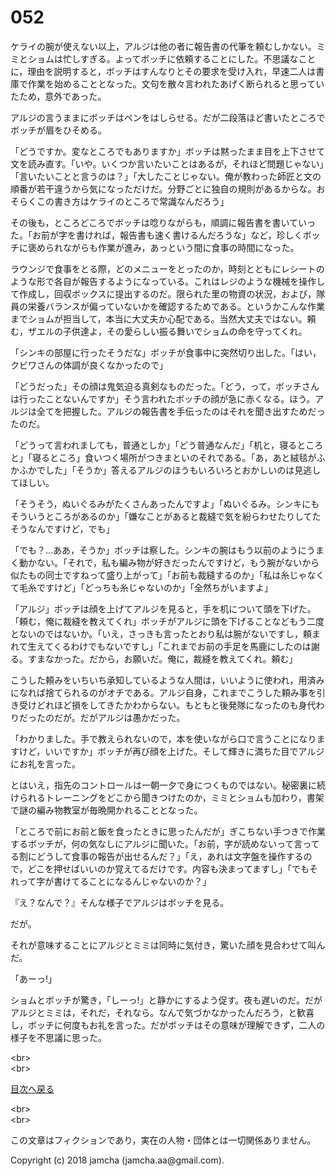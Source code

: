 #+OPTIONS: toc:nil
#+OPTIONS: \n:t

* 052

  ケライの腕が使えない以上，アルジは他の者に報告書の代筆を頼むしかない。ミミとショムは忙しすぎる。よってボッチに依頼することにした。不思議なことに，理由を説明すると，ボッチはすんなりとその要求を受け入れ，早速二人は書庫で作業を始めることとなった。文句を散々言われたあげく断られると思っていたため，意外であった。

  アルジの言うままにボッチはペンをはしらせる。だが二段落ほど書いたところでボッチが眉をひそめる。

  「どうですか。変なところでもありますか」ボッチは黙ったまま目を上下させて文を読み直す。「いや。いくつか言いたいことはあるが，それほど問題じゃない」「言いたいことと言うのは？」「大したことじゃない。俺が教わった師匠と文の順番が若干違うから気になっただけだ。分野ごとに独自の規則があるからな。おそらくこの書き方はケライのところで常識なんだろう」

  その後も，ところどころでボッチは唸りながらも，順調に報告書を書いていった。「お前が字を書ければ，報告書も速く書けるんだろうな」など，珍しくボッチに褒められながらも作業が進み，あっという間に食事の時間になった。

  ラウンジで食事をとる際，どのメニューをとったのか，時刻とともにレシートのような形で各自が報告するようになっている。これはレジのような機械を操作して作成し，回収ボックスに提出するのだ。限られた里の物資の状況，および，隊員の栄養バランスが偏っていないかを確認するためである。というかこんな作業までショムが担当して，本当に大丈夫か心配である。当然大丈夫ではない。頼む，ザエルの子供達よ，その愛らしい振る舞いでショムの命を守ってくれ。

  「シンキの部屋に行ったそうだな」ボッチが食事中に突然切り出した。「はい，クビワさんの体調が良くなかったので」

  「どうだった」その顔は鬼気迫る真剣なものだった。「どう，って，ボッチさんは行ったことないんですか」そう言われたボッチの顔が急に赤くなる。ほう。アルジは全てを把握した。アルジの報告書を手伝ったのはそれを聞き出すためだったのだ。

  「どうって言われましても，普通としか」「どう普通なんだ」「机と，寝るところと」「寝るところ」食いつく場所がつきまといのそれである。「あ，あと絨毯がふかふかでした」「そうか」答えるアルジのほうもいろいろとおかしいのは見逃してほしい。

  「そうそう，ぬいぐるみがたくさんあったんですよ」「ぬいぐるみ。シンキにもそういうところがあるのか」「嫌なことがあると裁縫で気を紛らわせたりしてたそうなんですけど，でも」

  「でも？…ああ，そうか」ボッチは察した。シンキの腕はもう以前のようにうまく動かない。「それで，私も編み物が好きだったんですけど，もう腕がないから似たもの同士ですねって盛り上がって」「お前も裁縫するのか」「私は糸じゃなくて毛糸ですけど」「どっちも糸じゃないのか」「全然ちがいますよ」

  「アルジ」ボッチは顔を上げてアルジを見ると，手を机について頭を下げた。「頼む，俺に裁縫を教えてくれ」ボッチがアルジに頭を下げることなどもう二度とないのではないか。「いえ，さっきも言ったとおり私は腕がないですし，頼まれて生えてくるわけでもないですし」「これまでお前の手足を馬鹿にしたのは謝る。すまなかった。だから，お願いだ。俺に，裁縫を教えてくれ。頼む」

  こうした頼みをいちいち承知しているような人間は，いいように使われ，用済みになれば捨てられるのがオチである。アルジ自身，これまでこうした頼み事を引き受けどれほど損をしてきたかわからない。もともと後発隊になったのも身代わりだったのだが。だがアルジは愚かだった。

  「わかりました。手で教えられないので，本を使いながら口で言うことになりますけど，いいですか」ボッチが再び顔を上げた。そして輝きに満ちた目でアルジにお礼を言った。

  とはいえ，指先のコントロールは一朝一夕で身につくものではない。秘密裏に続けられるトレーニングをどこから聞きつけたのか，ミミとショムも加わり，書架で謎の編み物教室が毎晩開かれることとなった。

  「ところで前にお前と飯を食ったときに思ったんだが」ぎこちない手つきで作業するボッチが，何の気なしにアルジに聞いた。「お前，字が読めないって言ってる割にどうして食事の報告が出せるんだ？」「え，あれは文字盤を操作するので，どこを押せばいいのか覚えてるだけです。内容も決まってますし」「でもそれって字が書けてることになるんじゃないのか？」

  『え？なんで？』そんな様子でアルジはボッチを見る。

  だが。

  それが意味することにアルジとミミは同時に気付き，驚いた顔を見合わせて叫んだ。

  「あーっ!」

  ショムとボッチが驚き，「しーっ!」と静かにするよう促す。夜も遅いのだ。だがアルジとミミは，それだ，それなら。なんで気づかなかったんだろう，と歓喜し，ボッチに何度もお礼を言った。だがボッチはその意味が理解できず，二人の様子を不思議に思った。

  <br>
  <br>
  
  [[https://github.com/jamcha-aa/OblivionReports/blob/master/README.md][目次へ戻る]]
  
  <br>
  <br>

  この文章はフィクションであり，実在の人物・団体とは一切関係ありません。

  Copyright (c) 2018 jamcha (jamcha.aa@gmail.com).

  [[http://creativecommons.org/licenses/by-nc-sa/4.0/deed][file:http://i.creativecommons.org/l/by-nc-sa/4.0/88x31.png]]
